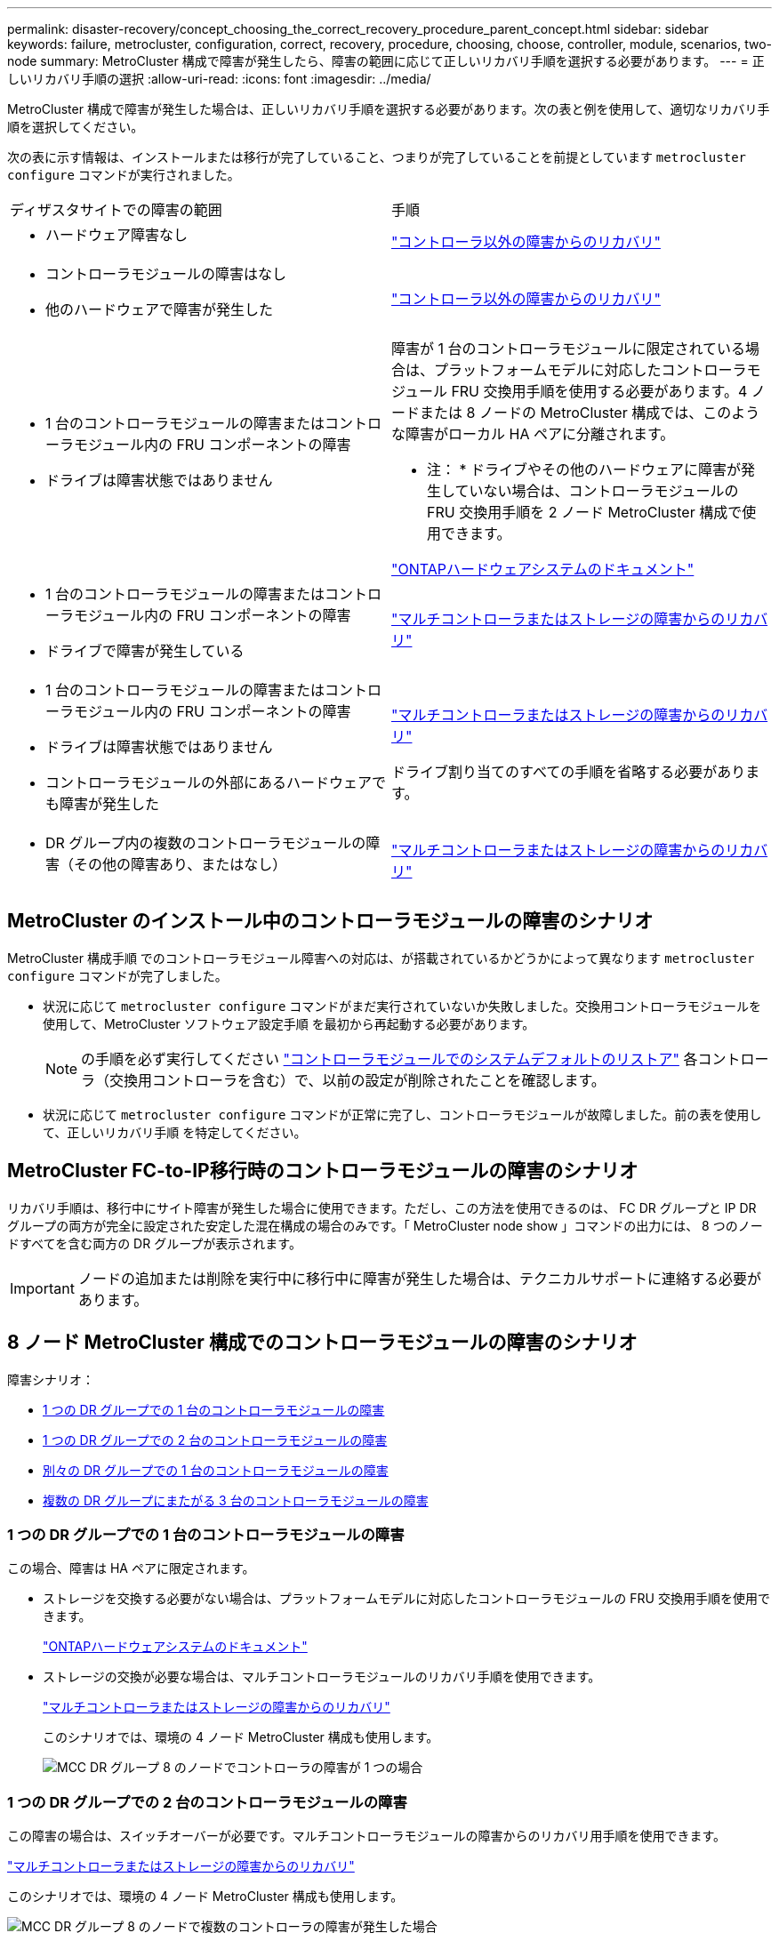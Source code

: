 ---
permalink: disaster-recovery/concept_choosing_the_correct_recovery_procedure_parent_concept.html 
sidebar: sidebar 
keywords: failure, metrocluster, configuration, correct, recovery, procedure, choosing, choose, controller, module, scenarios, two-node 
summary: MetroCluster 構成で障害が発生したら、障害の範囲に応じて正しいリカバリ手順を選択する必要があります。 
---
= 正しいリカバリ手順の選択
:allow-uri-read: 
:icons: font
:imagesdir: ../media/


[role="lead"]
MetroCluster 構成で障害が発生した場合は、正しいリカバリ手順を選択する必要があります。次の表と例を使用して、適切なリカバリ手順を選択してください。

次の表に示す情報は、インストールまたは移行が完了していること、つまりが完了していることを前提としています `metrocluster configure` コマンドが実行されました。

|===


| ディザスタサイトでの障害の範囲 | 手順 


 a| 
* ハードウェア障害なし

 a| 
link:task_recover_from_a_non_controller_failure_mcc_dr.html["コントローラ以外の障害からのリカバリ"]



 a| 
* コントローラモジュールの障害はなし
* 他のハードウェアで障害が発生した

 a| 
link:task_recover_from_a_non_controller_failure_mcc_dr.html["コントローラ以外の障害からのリカバリ"]



 a| 
* 1 台のコントローラモジュールの障害またはコントローラモジュール内の FRU コンポーネントの障害
* ドライブは障害状態ではありません

 a| 
障害が 1 台のコントローラモジュールに限定されている場合は、プラットフォームモデルに対応したコントローラモジュール FRU 交換用手順を使用する必要があります。4 ノードまたは 8 ノードの MetroCluster 構成では、このような障害がローカル HA ペアに分離されます。

* 注： * ドライブやその他のハードウェアに障害が発生していない場合は、コントローラモジュールの FRU 交換用手順を 2 ノード MetroCluster 構成で使用できます。

https://docs.netapp.com/platstor/index.jsp["ONTAPハードウェアシステムのドキュメント"^]



 a| 
* 1 台のコントローラモジュールの障害またはコントローラモジュール内の FRU コンポーネントの障害
* ドライブで障害が発生している

 a| 
link:task_recover_from_a_multi_controller_and_or_storage_failure.html["マルチコントローラまたはストレージの障害からのリカバリ"]



 a| 
* 1 台のコントローラモジュールの障害またはコントローラモジュール内の FRU コンポーネントの障害
* ドライブは障害状態ではありません
* コントローラモジュールの外部にあるハードウェアでも障害が発生した

 a| 
link:task_recover_from_a_multi_controller_and_or_storage_failure.html["マルチコントローラまたはストレージの障害からのリカバリ"]

ドライブ割り当てのすべての手順を省略する必要があります。



 a| 
* DR グループ内の複数のコントローラモジュールの障害（その他の障害あり、またはなし）

 a| 
link:task_recover_from_a_multi_controller_and_or_storage_failure.html["マルチコントローラまたはストレージの障害からのリカバリ"]

|===


== MetroCluster のインストール中のコントローラモジュールの障害のシナリオ

MetroCluster 構成手順 でのコントローラモジュール障害への対応は、が搭載されているかどうかによって異なります `metrocluster configure` コマンドが完了しました。

* 状況に応じて `metrocluster configure` コマンドがまだ実行されていないか失敗しました。交換用コントローラモジュールを使用して、MetroCluster ソフトウェア設定手順 を最初から再起動する必要があります。
+

NOTE: の手順を必ず実行してください link:https://docs.netapp.com/us-en/ontap-metrocluster/install-ip/task_sw_config_restore_defaults.html["コントローラモジュールでのシステムデフォルトのリストア"] 各コントローラ（交換用コントローラを含む）で、以前の設定が削除されたことを確認します。

* 状況に応じて `metrocluster configure` コマンドが正常に完了し、コントローラモジュールが故障しました。前の表を使用して、正しいリカバリ手順 を特定してください。




== MetroCluster FC-to-IP移行時のコントローラモジュールの障害のシナリオ

リカバリ手順は、移行中にサイト障害が発生した場合に使用できます。ただし、この方法を使用できるのは、 FC DR グループと IP DR グループの両方が完全に設定された安定した混在構成の場合のみです。「 MetroCluster node show 」コマンドの出力には、 8 つのノードすべてを含む両方の DR グループが表示されます。


IMPORTANT: ノードの追加または削除を実行中に移行中に障害が発生した場合は、テクニカルサポートに連絡する必要があります。



== 8 ノード MetroCluster 構成でのコントローラモジュールの障害のシナリオ

障害シナリオ：

* <<1 つの DR グループでの 1 台のコントローラモジュールの障害>>
* <<1 つの DR グループでの 2 台のコントローラモジュールの障害>>
* <<別々の DR グループでの 1 台のコントローラモジュールの障害>>
* <<複数の DR グループにまたがる 3 台のコントローラモジュールの障害>>




=== 1 つの DR グループでの 1 台のコントローラモジュールの障害

この場合、障害は HA ペアに限定されます。

* ストレージを交換する必要がない場合は、プラットフォームモデルに対応したコントローラモジュールの FRU 交換用手順を使用できます。
+
https://docs.netapp.com/platstor/index.jsp["ONTAPハードウェアシステムのドキュメント"^]

* ストレージの交換が必要な場合は、マルチコントローラモジュールのリカバリ手順を使用できます。
+
link:task_recover_from_a_multi_controller_and_or_storage_failure.html["マルチコントローラまたはストレージの障害からのリカバリ"]

+
このシナリオでは、環境の 4 ノード MetroCluster 構成も使用します。

+
image::../media/mcc_dr_groups_8_node_with_a_single_controller_failure.gif[MCC DR グループ 8 のノードでコントローラの障害が 1 つの場合]





=== 1 つの DR グループでの 2 台のコントローラモジュールの障害

この障害の場合は、スイッチオーバーが必要です。マルチコントローラモジュールの障害からのリカバリ用手順を使用できます。

link:task_recover_from_a_multi_controller_and_or_storage_failure.html["マルチコントローラまたはストレージの障害からのリカバリ"]

このシナリオでは、環境の 4 ノード MetroCluster 構成も使用します。

image::../media/mcc_dr_groups_8_node_with_a_multi_controller_failure.gif[MCC DR グループ 8 のノードで複数のコントローラの障害が発生した場合]



=== 別々の DR グループでの 1 台のコントローラモジュールの障害

この場合、障害は個別の HA ペアに限定されます。

* ストレージを交換する必要がない場合は、プラットフォームモデルに対応したコントローラモジュールの FRU 交換用手順を使用できます。
+
FRU 交換手順は、障害が発生したコントローラモジュールごとに 1 回、 2 回実行されます。

+
https://docs.netapp.com/platstor/index.jsp["ONTAPハードウェアシステムのドキュメント"^]

* ストレージの交換が必要な場合は、マルチコントローラモジュールのリカバリ手順を使用できます。
+
link:task_recover_from_a_multi_controller_and_or_storage_failure.html["マルチコントローラまたはストレージの障害からのリカバリ"]



image::../media/mcc_dr_groups_8_node_with_two_single_controller_failures.gif[MCC DR グループ 8 のノードで単一のコントローラ障害が 2 つ発生した場合]



=== 複数の DR グループにまたがる 3 台のコントローラモジュールの障害

この障害の場合は、スイッチオーバーが必要です。マルチコントローラモジュールの障害からのリカバリ用手順を DR グループ 1 に使用できます。

link:task_recover_from_a_multi_controller_and_or_storage_failure.html["マルチコントローラまたはストレージの障害からのリカバリ"]

プラットフォーム固有のコントローラモジュールの FRU 交換用手順を DR グループ 2 に使用できます。

https://docs.netapp.com/platstor/index.jsp["ONTAPハードウェアシステムのドキュメント"^]

image::../media/mcc_dr_groups_8_node_with_a_3_controller_failure.gif[MCC DR グループ 8 のノードで 3 台のコントローラに障害が発生した場合]



== 2 ノード MetroCluster 構成でのコントローラモジュールの障害のシナリオ

使用する手順は、障害の範囲によって異なります。

* ストレージを交換する必要がない場合は、プラットフォームモデルに対応したコントローラモジュールの FRU 交換用手順を使用できます。
+
https://docs.netapp.com/platstor/index.jsp["ONTAPハードウェアシステムのドキュメント"^]

* ストレージの交換が必要な場合は、マルチコントローラモジュールのリカバリ手順を使用できます。
+
link:task_recover_from_a_multi_controller_and_or_storage_failure.html["マルチコントローラまたはストレージの障害からのリカバリ"]



image::../media/mcc_dr_groups_2_node_with_a_single_controller_failure.gif[MCC DR グループ 2 のノードでコントローラの障害が 1 つの場合]
